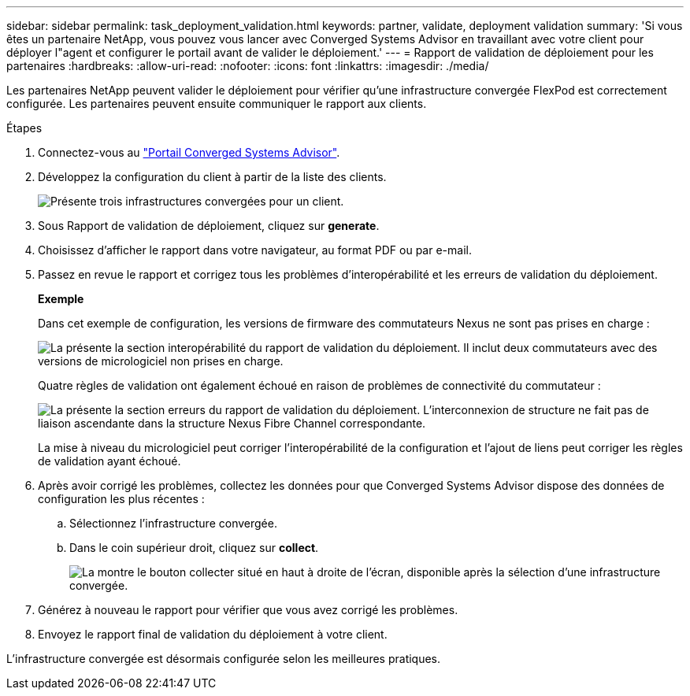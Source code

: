 ---
sidebar: sidebar 
permalink: task_deployment_validation.html 
keywords: partner, validate, deployment validation 
summary: 'Si vous êtes un partenaire NetApp, vous pouvez vous lancer avec Converged Systems Advisor en travaillant avec votre client pour déployer l"agent et configurer le portail avant de valider le déploiement.' 
---
= Rapport de validation de déploiement pour les partenaires
:hardbreaks:
:allow-uri-read: 
:nofooter: 
:icons: font
:linkattrs: 
:imagesdir: ./media/


[role="lead"]
Les partenaires NetApp peuvent valider le déploiement pour vérifier qu'une infrastructure convergée FlexPod est correctement configurée. Les partenaires peuvent ensuite communiquer le rapport aux clients.

.Étapes
. Connectez-vous au https://csa.netapp.com/["Portail Converged Systems Advisor"^].
. Développez la configuration du client à partir de la liste des clients.
+
image:screenshot_partner_customer_list.gif["Présente trois infrastructures convergées pour un client."]

. Sous Rapport de validation de déploiement, cliquez sur *generate*.
. Choisissez d'afficher le rapport dans votre navigateur, au format PDF ou par e-mail.
. Passez en revue le rapport et corrigez tous les problèmes d'interopérabilité et les erreurs de validation du déploiement.
+
*Exemple*

+
Dans cet exemple de configuration, les versions de firmware des commutateurs Nexus ne sont pas prises en charge :

+
image:screenshot_validation_interop.gif["La présente la section interopérabilité du rapport de validation du déploiement. Il inclut deux commutateurs avec des versions de micrologiciel non prises en charge."]

+
Quatre règles de validation ont également échoué en raison de problèmes de connectivité du commutateur :

+
image:screenshot_validation_errors.gif["La présente la section erreurs du rapport de validation du déploiement. L'interconnexion de structure ne fait pas de liaison ascendante dans la structure Nexus Fibre Channel correspondante."]

+
La mise à niveau du micrologiciel peut corriger l'interopérabilité de la configuration et l'ajout de liens peut corriger les règles de validation ayant échoué.

. Après avoir corrigé les problèmes, collectez les données pour que Converged Systems Advisor dispose des données de configuration les plus récentes :
+
.. Sélectionnez l'infrastructure convergée.
.. Dans le coin supérieur droit, cliquez sur *collect*.
+
image:screenshot_collect_button.gif["La montre le bouton collecter situé en haut à droite de l'écran, disponible après la sélection d'une infrastructure convergée."]



. Générez à nouveau le rapport pour vérifier que vous avez corrigé les problèmes.
. Envoyez le rapport final de validation du déploiement à votre client.


L'infrastructure convergée est désormais configurée selon les meilleures pratiques.
